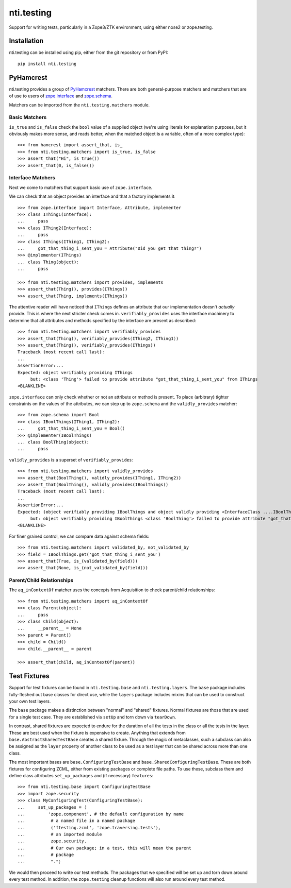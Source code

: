 =============
 nti.testing
=============

Support for writing tests, particularly in a Zope3/ZTK environment,
using either nose2 or zope.testing.

Installation
============

nti.testing can be installed using pip, either from the git repository
or from PyPI::

  pip install nti.testing


PyHamcrest
==========

nti.testing provides a group of `PyHamcrest`_ matchers. There are both
general-purpose matchers and matchers that are of use to users of
`zope.interface`_ and `zope.schema`_.


.. _PyHamcrest: https://pyhamcrest.readthedocs.io/en/latest/
.. _zope.interface: https://pypi.python.org/pypi/zope.interface
.. _zope.schema: https://pypi.python.org/pypi/zope.schema


Matchers can be imported from the ``nti.testing.matchers`` module.

Basic Matchers
--------------

``is_true`` and ``is_false`` check the ``bool`` value of a supplied
object (we're using literals for explanation purposes, but it
obviously makes more sense, and reads better, when the matched object
is a variable, often of a more complex type)::

   >>> from hamcrest import assert_that, is_
   >>> from nti.testing.matchers import is_true, is_false
   >>> assert_that("Hi", is_true())
   >>> assert_that(0, is_false())

Interface Matchers
------------------

Next we come to matchers that support basic use of ``zope.interface``.

We can check that an object provides an interface and that a factory
implements it::

   >>> from zope.interface import Interface, Attribute, implementer
   >>> class IThing1(Interface):
   ...     pass
   >>> class IThing2(Interface):
   ...     pass
   >>> class IThings(IThing1, IThing2):
   ...     got_that_thing_i_sent_you = Attribute("Did you get that thing?")
   >>> @implementer(IThings)
   ... class Thing(object):
   ...     pass

   >>> from nti.testing.matchers import provides, implements
   >>> assert_that(Thing(), provides(IThings))
   >>> assert_that(Thing, implements(IThings))

The attentive reader will have noticed that ``IThings`` defines an
attribute that our implementation doesn't *actually* provide. This is
where the next stricter check comes in. ``verifiably_provides`` uses
the interface machinery to determine that all attributes and methods
specified by the interface are present as described::


  >>> from nti.testing.matchers import verifiably_provides
  >>> assert_that(Thing(), verifiably_provides(IThing2, IThing1))
  >>> assert_that(Thing(), verifiably_provides(IThings))
  Traceback (most recent call last):
  ...
  AssertionError:...
  Expected: object verifiably providing IThings
       but: <class 'Thing'> failed to provide attribute "got_that_thing_i_sent_you" from IThings
  <BLANKLINE>

``zope.interface`` can only check whether or not an attribute or
method is present. To place (arbitrary) tighter constraints on the
values of the attributes, we can step up to ``zope.schema`` and the
``validly_provides`` matcher::

  >>> from zope.schema import Bool
  >>> class IBoolThings(IThing1, IThing2):
  ...     got_that_thing_i_sent_you = Bool()
  >>> @implementer(IBoolThings)
  ... class BoolThing(object):
  ...     pass

``validly_provides`` is a superset of ``verifiably_provides``::

  >>> from nti.testing.matchers import validly_provides
  >>> assert_that(BoolThing(), validly_provides(IThing1, IThing2))
  >>> assert_that(BoolThing(), validly_provides(IBoolThings))
  Traceback (most recent call last):
  ...
  AssertionError:...
  Expected: (object verifiably providing IBoolThings and object validly providing <InterfaceClass ....IBoolThings>)
       but: object verifiably providing IBoolThings <class 'BoolThing'> failed to provide attribute "got_that_thing_i_sent_you" from IBoolThings
  <BLANKLINE>

For finer grained control, we can compare data against schema fields::

  >>> from nti.testing.matchers import validated_by, not_validated_by
  >>> field = IBoolThings.get('got_that_thing_i_sent_you')
  >>> assert_that(True, is_(validated_by(field)))
  >>> assert_that(None, is_(not_validated_by(field)))

Parent/Child Relationships
--------------------------

The ``aq_inContextOf`` matcher uses the concepts from Acquisition to
check parent/child relationships::

  >>> from nti.testing.matchers import aq_inContextOf
  >>> class Parent(object):
  ...     pass
  >>> class Child(object):
  ...     __parent__ = None
  >>> parent = Parent()
  >>> child = Child()
  >>> child.__parent__ = parent

  >>> assert_that(child, aq_inContextOf(parent))

Test Fixtures
=============

Support for test fixtures can be found in ``nti.testing.base`` and
``nti.testing.layers``. The ``base`` package includes fully-fleshed
out base classes for direct use, while the ``layers`` package includes
mixins that can be used to construct your own test layers.

The ``base`` package makes a distinction between "normal" and "shared"
fixtures. Normal fixtures are those that are used for a single test
case. They are established via ``setUp`` and torn down via
``tearDown``.

In contrast, shared fixtures are expected to endure for the duration
of all the tests in the class or all the tests in the layer. These are
best used when the fixture is expensive to create. Anything that
extends from ``base.AbstractSharedTestBase`` creates a shared fixture.
Through the magic of metaclasses, such a subclass can also be assigned
as the ``layer`` property of another class to be used as a test layer
that can be shared across more than one class.

The most important bases are ``base.ConfiguringTestBase`` and
``base.SharedConfiguringTestBase``. These are both fixtures for
configuring ZCML, either from existing packages or complete file
paths. To use these, subclass them and define class attributes
``set_up_packages`` and (if necessary) ``features``::

  >>> from nti.testing.base import ConfiguringTestBase
  >>> import zope.security
  >>> class MyConfiguringTest(ConfiguringTestBase):
  ...     set_up_packages = (
  ...         'zope.component', # the default configuration by name
  ...          # a named file in a named package
  ...          ('ftesting.zcml', 'zope.traversing.tests'),
  ...          # an imported module
  ...          zope.security,
  ...          # Our own package; in a test, this will mean the parent
  ...          # package
  ...          ".")

We would then proceed to write our test methods. The packages that we
specified will be set up and torn down around every test method. In
addition, the ``zope.testing`` cleanup functions will also run around
every test method.
